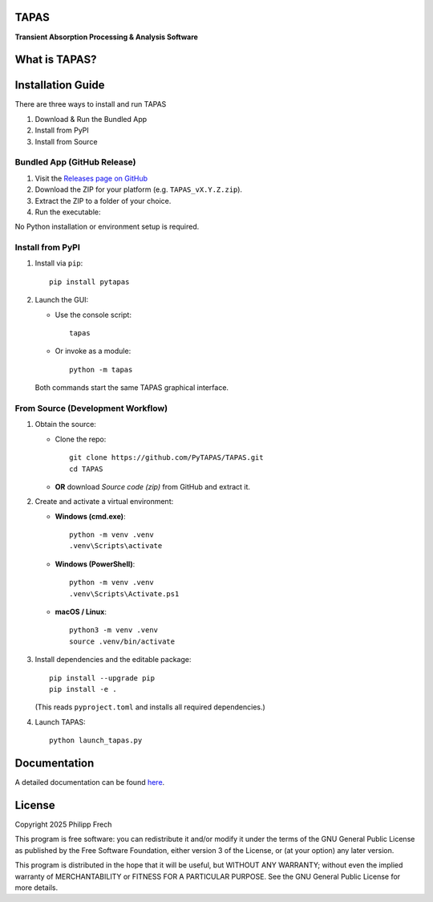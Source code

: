 .. figure:: https://raw.githubusercontent.com/PyTAPAS/TAPAS/main/src/tapas/assets/splash.png
   :alt: Project Icon
   :align: center
   :width: 200px

TAPAS
=====

**Transient Absorption Processing & Analysis Software**


.. image:: https://readthedocs.org/projects/tapas-docs/badge/?version=latest
   :target: https://tapas-docs.readthedocs.io/en/latest/
   :alt: Documentation Status

.. image:: https://img.shields.io/badge/license-GPLv3-blue.svg
   :target: https://github.com/PyTAPAS/TAPAS/blob/main/LICENSE
   :alt: License (GPLv3)

.. image:: https://img.shields.io/badge/Code%20of%20Conduct-Covenant%20v2.1-4d88ff.svg
   :alt: Code of Conduct
   :target: https://github.com/PyTAPAS/TAPAS/blob/main/CODE_OF_CONDUCT.md

.. image:: https://github.com/PyTAPAS/TAPAS/actions/workflows/codeql-analysis.yml/badge.svg
   :target: https://github.com/PyTAPAS/TAPAS/actions/workflows/codeql-analysis.yml
   :alt: CodeQL Analysis Status

.. image:: https://img.shields.io/github/last-commit/PyTAPAS/TAPAS.svg
   :target: https://github.com/PyTAPAS/TAPAS/commits/main
   :alt: Last Commit

.. raw:: html

   <br />

.. image:: https://img.shields.io/github/v/release/PyTAPAS/TAPAS?label=Latest%20Release
   :target: https://github.com/PyTAPAS/TAPAS/releases/latest
   :alt: Latest Release

.. image:: https://img.shields.io/static/v1?label=Download&message=Windows&color=blue&logo=windows&logoColor=white
   :target: https://github.com/PyTAPAS/TAPAS/releases/latest
   :alt: Download for Windows

.. image:: https://img.shields.io/static/v1?label=Download&message=Linux&color=orange&logo=linux&logoColor=white
   :target: https://github.com/PyTAPAS/TAPAS/releases/latest
   :alt: Download for Linux

.. image:: https://img.shields.io/static/v1?label=Download&message=macOS&color=black&logo=apple&logoColor=white
   :target: https://github.com/PyTAPAS/TAPAS/releases/latest
   :alt: Download for macOS

.. image:: https://img.shields.io/pypi/v/pytapas.svg
   :target: https://pypi.org/project/pytapas/
   :alt: PyPI version


What is TAPAS?
==============


Installation Guide
==================

There are three ways to install and run TAPAS

1. Download & Run the Bundled App
2. Install from PyPI
3. Install from Source

Bundled App (GitHub Release)
----------------------------

#. Visit the `Releases page on GitHub <https://github.com/PyTAPAS/TAPAS/releases>`_  
#. Download the ZIP for your platform (e.g. ``TAPAS_vX.Y.Z.zip``).  
#. Extract the ZIP to a folder of your choice.  
#. Run the executable:


No Python installation or environment setup is required.

Install from PyPI
-----------------

#. Install via ``pip``::

      pip install pytapas

#. Launch the GUI:

   * Use the console script::

         tapas

   * Or invoke as a module::

         python -m tapas

   Both commands start the same TAPAS graphical interface.


From Source (Development Workflow)
----------------------------------

#. Obtain the source:

   * Clone the repo::

         git clone https://github.com/PyTAPAS/TAPAS.git
         cd TAPAS

   * **OR** download *Source code (zip)* from GitHub and extract it.

#. Create and activate a virtual environment:

   * **Windows (cmd.exe)**::

         python -m venv .venv
         .venv\Scripts\activate

   * **Windows (PowerShell)**::

         python -m venv .venv
         .venv\Scripts\Activate.ps1

   * **macOS / Linux**::

         python3 -m venv .venv
         source .venv/bin/activate

#. Install dependencies and the editable package::

      pip install --upgrade pip
      pip install -e .

   (This reads ``pyproject.toml`` and installs all required dependencies.)

#. Launch TAPAS::

      python launch_tapas.py


Documentation
=============

A detailed documentation can be found
`here <https://tapas-docs.readthedocs.io/en/latest/>`_.


License
=======

Copyright 2025 Philipp Frech

This program is free software: you can redistribute it and/or modify
it under the terms of the GNU General Public License as published by
the Free Software Foundation, either version 3 of the License, or
(at your option) any later version.

This program is distributed in the hope that it will be useful,
but WITHOUT ANY WARRANTY; without even the implied warranty of
MERCHANTABILITY or FITNESS FOR A PARTICULAR PURPOSE.  See the
GNU General Public License for more details.


